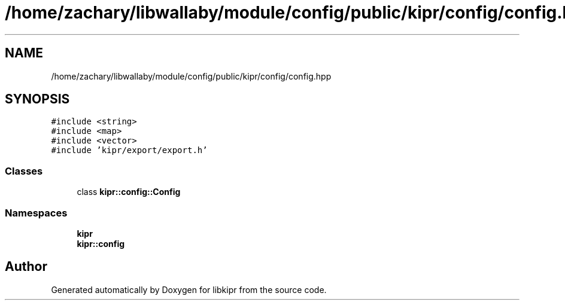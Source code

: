 .TH "/home/zachary/libwallaby/module/config/public/kipr/config/config.hpp" 3 "Mon Sep 12 2022" "Version 1.0.0" "libkipr" \" -*- nroff -*-
.ad l
.nh
.SH NAME
/home/zachary/libwallaby/module/config/public/kipr/config/config.hpp
.SH SYNOPSIS
.br
.PP
\fC#include <string>\fP
.br
\fC#include <map>\fP
.br
\fC#include <vector>\fP
.br
\fC#include 'kipr/export/export\&.h'\fP
.br

.SS "Classes"

.in +1c
.ti -1c
.RI "class \fBkipr::config::Config\fP"
.br
.in -1c
.SS "Namespaces"

.in +1c
.ti -1c
.RI " \fBkipr\fP"
.br
.ti -1c
.RI " \fBkipr::config\fP"
.br
.in -1c
.SH "Author"
.PP 
Generated automatically by Doxygen for libkipr from the source code\&.
